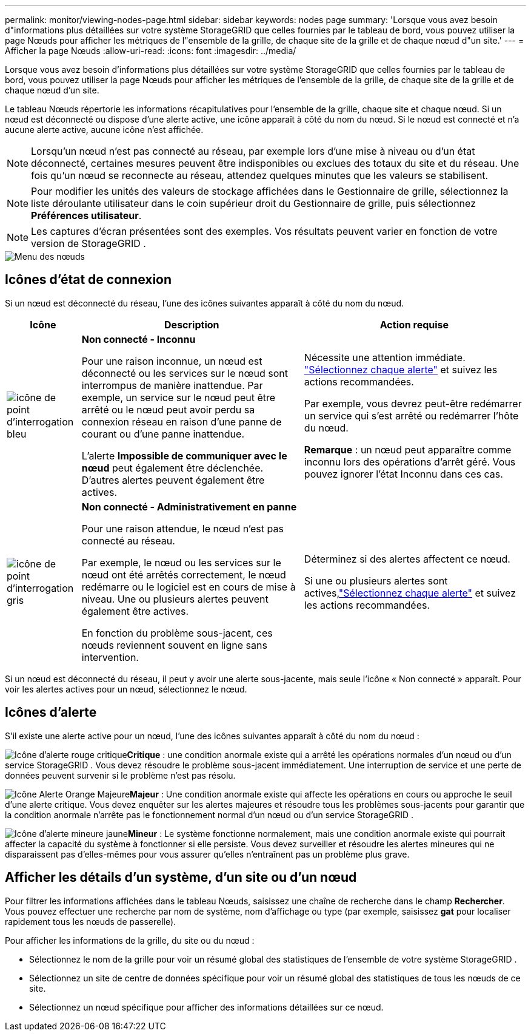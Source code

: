 ---
permalink: monitor/viewing-nodes-page.html 
sidebar: sidebar 
keywords: nodes page 
summary: 'Lorsque vous avez besoin d"informations plus détaillées sur votre système StorageGRID que celles fournies par le tableau de bord, vous pouvez utiliser la page Nœuds pour afficher les métriques de l"ensemble de la grille, de chaque site de la grille et de chaque nœud d"un site.' 
---
= Afficher la page Nœuds
:allow-uri-read: 
:icons: font
:imagesdir: ../media/


[role="lead"]
Lorsque vous avez besoin d'informations plus détaillées sur votre système StorageGRID que celles fournies par le tableau de bord, vous pouvez utiliser la page Nœuds pour afficher les métriques de l'ensemble de la grille, de chaque site de la grille et de chaque nœud d'un site.

Le tableau Nœuds répertorie les informations récapitulatives pour l'ensemble de la grille, chaque site et chaque nœud.  Si un nœud est déconnecté ou dispose d'une alerte active, une icône apparaît à côté du nom du nœud.  Si le nœud est connecté et n’a aucune alerte active, aucune icône n’est affichée.


NOTE: Lorsqu'un nœud n'est pas connecté au réseau, par exemple lors d'une mise à niveau ou d'un état déconnecté, certaines mesures peuvent être indisponibles ou exclues des totaux du site et du réseau.  Une fois qu'un nœud se reconnecte au réseau, attendez quelques minutes que les valeurs se stabilisent.


NOTE: Pour modifier les unités des valeurs de stockage affichées dans le Gestionnaire de grille, sélectionnez la liste déroulante utilisateur dans le coin supérieur droit du Gestionnaire de grille, puis sélectionnez *Préférences utilisateur*.


NOTE: Les captures d'écran présentées sont des exemples.  Vos résultats peuvent varier en fonction de votre version de StorageGRID .

image::../media/nodes_table.png[Menu des nœuds]



== Icônes d'état de connexion

Si un nœud est déconnecté du réseau, l’une des icônes suivantes apparaît à côté du nom du nœud.

[cols="1a,3a,3a"]
|===
| Icône | Description | Action requise 


 a| 
image:../media/icon_alarm_blue_unknown.png["icône de point d'interrogation bleu"]
 a| 
*Non connecté - Inconnu*

Pour une raison inconnue, un nœud est déconnecté ou les services sur le nœud sont interrompus de manière inattendue.  Par exemple, un service sur le nœud peut être arrêté ou le nœud peut avoir perdu sa connexion réseau en raison d’une panne de courant ou d’une panne inattendue.

L'alerte *Impossible de communiquer avec le nœud* peut également être déclenchée.  D'autres alertes peuvent également être actives.
 a| 
Nécessite une attention immédiate. link:monitoring-system-health.html#view-current-and-resolved-alerts["Sélectionnez chaque alerte"] et suivez les actions recommandées.

Par exemple, vous devrez peut-être redémarrer un service qui s’est arrêté ou redémarrer l’hôte du nœud.

*Remarque* : un nœud peut apparaître comme inconnu lors des opérations d’arrêt géré.  Vous pouvez ignorer l’état Inconnu dans ces cas.



 a| 
image:../media/icon_alarm_gray_administratively_down.png["icône de point d'interrogation gris"]
 a| 
*Non connecté - Administrativement en panne*

Pour une raison attendue, le nœud n'est pas connecté au réseau.

Par exemple, le nœud ou les services sur le nœud ont été arrêtés correctement, le nœud redémarre ou le logiciel est en cours de mise à niveau.  Une ou plusieurs alertes peuvent également être actives.

En fonction du problème sous-jacent, ces nœuds reviennent souvent en ligne sans intervention.
 a| 
Déterminez si des alertes affectent ce nœud.

Si une ou plusieurs alertes sont actives,link:monitoring-system-health.html#view-current-and-resolved-alerts["Sélectionnez chaque alerte"] et suivez les actions recommandées.

|===
Si un nœud est déconnecté du réseau, il peut y avoir une alerte sous-jacente, mais seule l'icône « Non connecté » apparaît.  Pour voir les alertes actives pour un nœud, sélectionnez le nœud.



== Icônes d'alerte

S'il existe une alerte active pour un nœud, l'une des icônes suivantes apparaît à côté du nom du nœud :

image:../media/icon_alert_red_critical.png["Icône d'alerte rouge critique"]*Critique* : une condition anormale existe qui a arrêté les opérations normales d’un nœud ou d’un service StorageGRID .  Vous devez résoudre le problème sous-jacent immédiatement.  Une interruption de service et une perte de données peuvent survenir si le problème n'est pas résolu.

image:../media/icon_alert_orange_major.png["Icône Alerte Orange Majeure"]*Majeur* : Une condition anormale existe qui affecte les opérations en cours ou approche le seuil d'une alerte critique.  Vous devez enquêter sur les alertes majeures et résoudre tous les problèmes sous-jacents pour garantir que la condition anormale n’arrête pas le fonctionnement normal d’un nœud ou d’un service StorageGRID .

image:../media/icon_alert_yellow_minor.png["Icône d'alerte mineure jaune"]*Mineur* : Le système fonctionne normalement, mais une condition anormale existe qui pourrait affecter la capacité du système à fonctionner si elle persiste.  Vous devez surveiller et résoudre les alertes mineures qui ne disparaissent pas d'elles-mêmes pour vous assurer qu'elles n'entraînent pas un problème plus grave.



== Afficher les détails d'un système, d'un site ou d'un nœud

Pour filtrer les informations affichées dans le tableau Nœuds, saisissez une chaîne de recherche dans le champ *Rechercher*.  Vous pouvez effectuer une recherche par nom de système, nom d'affichage ou type (par exemple, saisissez *gat* pour localiser rapidement tous les nœuds de passerelle).

Pour afficher les informations de la grille, du site ou du nœud :

* Sélectionnez le nom de la grille pour voir un résumé global des statistiques de l’ensemble de votre système StorageGRID .
* Sélectionnez un site de centre de données spécifique pour voir un résumé global des statistiques de tous les nœuds de ce site.
* Sélectionnez un nœud spécifique pour afficher des informations détaillées sur ce nœud.

